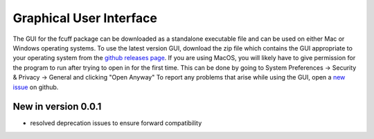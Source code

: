 Graphical User Interface
=========================

The GUI for the fcuff package can be downloaded as a standalone executable file and can be used on either Mac or Windows operating systems. To use the latest version GUI, download the zip file which contains the GUI appropriate to your operating system from the `github releases page <https://github.com/SiegKat/fcuff/releases>`_. If you are using MacOS, you will likely have to give permission for the program to run after trying to open in for the first time. This can be done by going to System Preferences -> Security & Privacy -> General and clicking "Open Anyway"
To report any problems that arise while using the GUI, open a `new issue <https://github.com/SiegKat/fcuff/issues>`_ on github.

New in version 0.0.1
---------------------
* resolved deprecation issues to ensure forward compatibility
